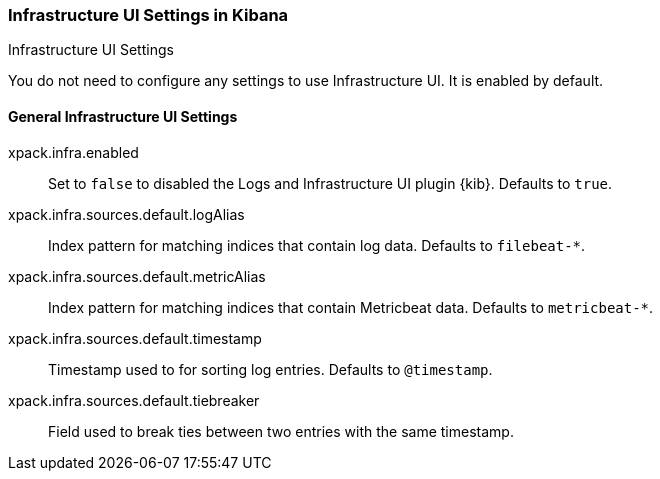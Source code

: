 [role="xpack"]
[[infrastructure-ui-settings-kb]]
=== Infrastructure UI Settings in Kibana
++++
<titleabbrev>Infrastructure UI Settings</titleabbrev>
++++

You do not need to configure any settings to use Infrastructure UI. It is enabled by default.

[float]
[[general-infra-ui-settings-kb]]
==== General Infrastructure UI Settings

xpack.infra.enabled:: Set to `false` to disabled the Logs and Infrastructure UI plugin {kib}. Defaults to
`true`.

xpack.infra.sources.default.logAlias:: Index pattern for matching indices that contain log data. Defaults to
`filebeat-*`.

xpack.infra.sources.default.metricAlias:: Index pattern for matching indices that contain Metricbeat data. Defaults to
`metricbeat-*`.

xpack.infra.sources.default.timestamp:: Timestamp used to for sorting log entries. Defaults to
`@timestamp`.

xpack.infra.sources.default.tiebreaker:: Field used to break ties between two entries with the same timestamp.
